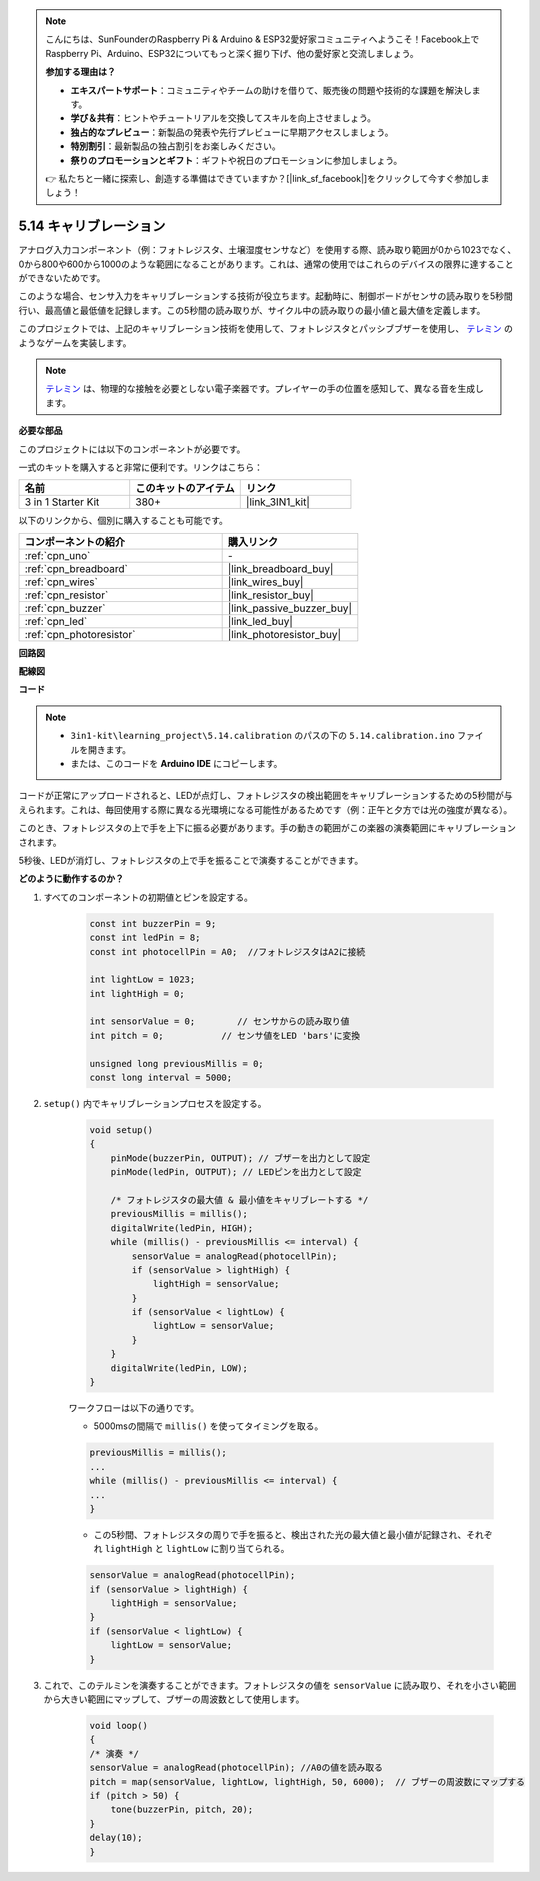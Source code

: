 .. note::

    こんにちは、SunFounderのRaspberry Pi & Arduino & ESP32愛好家コミュニティへようこそ！Facebook上でRaspberry Pi、Arduino、ESP32についてもっと深く掘り下げ、他の愛好家と交流しましょう。

    **参加する理由は？**

    - **エキスパートサポート**：コミュニティやチームの助けを借りて、販売後の問題や技術的な課題を解決します。
    - **学び＆共有**：ヒントやチュートリアルを交換してスキルを向上させましょう。
    - **独占的なプレビュー**：新製品の発表や先行プレビューに早期アクセスしましょう。
    - **特別割引**：最新製品の独占割引をお楽しみください。
    - **祭りのプロモーションとギフト**：ギフトや祝日のプロモーションに参加しましょう。

    👉 私たちと一緒に探索し、創造する準備はできていますか？[|link_sf_facebook|]をクリックして今すぐ参加しましょう！

.. _ar_calibration:

5.14 キャリブレーション
==========================

アナログ入力コンポーネント（例：フォトレジスタ、土壌湿度センサなど）を使用する際、読み取り範囲が0から1023でなく、0から800や600から1000のような範囲になることがあります。これは、通常の使用ではこれらのデバイスの限界に達することができないためです。

このような場合、センサ入力をキャリブレーションする技術が役立ちます。起動時に、制御ボードがセンサの読み取りを5秒間行い、最高値と最低値を記録します。この5秒間の読み取りが、サイクル中の読み取りの最小値と最大値を定義します。

このプロジェクトでは、上記のキャリブレーション技術を使用して、フォトレジスタとパッシブブザーを使用し、 `テレミン <https://en.wikipedia.org/wiki/Theremin>`_ のようなゲームを実装します。

.. note::
    `テレミン <https://en.wikipedia.org/wiki/Theremin>`_ は、物理的な接触を必要としない電子楽器です。プレイヤーの手の位置を感知して、異なる音を生成します。

**必要な部品**

このプロジェクトには以下のコンポーネントが必要です。

一式のキットを購入すると非常に便利です。リンクはこちら：

.. list-table::
    :widths: 20 20 20
    :header-rows: 1

    *   - 名前	
        - このキットのアイテム
        - リンク
    *   - 3 in 1 Starter Kit
        - 380+
        - |link_3IN1_kit|

以下のリンクから、個別に購入することも可能です。

.. list-table::
    :widths: 30 20
    :header-rows: 1

    *   - コンポーネントの紹介
        - 購入リンク

    *   - :ref:`cpn_uno`
        - \-
    *   - :ref:`cpn_breadboard`
        - |link_breadboard_buy|
    *   - :ref:`cpn_wires`
        - |link_wires_buy|
    *   - :ref:`cpn_resistor`
        - |link_resistor_buy|
    *   - :ref:`cpn_buzzer`
        - |link_passive_buzzer_buy|
    *   - :ref:`cpn_led`
        - |link_led_buy|
    *   - :ref:`cpn_photoresistor`
        - |link_photoresistor_buy|

**回路図**

.. image:: img/circuit_8.8_calibration.png

**配線図**

.. image:: img/5.14_calibration_bb.png
    :width: 600
    :align: center

**コード**

.. note::

    * ``3in1-kit\learning_project\5.14.calibration`` のパスの下の ``5.14.calibration.ino`` ファイルを開きます。
    * または、このコードを **Arduino IDE** にコピーします。

    
    

.. raw:: html
    
    <iframe src=https://create.arduino.cc/editor/sunfounder01/9cbcaae0-3c9d-4e33-9957-548f92a9aab7/preview?embed style="height:510px;width:100%;margin:10px 0" frameborder=0></iframe>


コードが正常にアップロードされると、LEDが点灯し、フォトレジスタの検出範囲をキャリブレーションするための5秒間が与えられます。これは、毎回使用する際に異なる光環境になる可能性があるためです（例：正午と夕方では光の強度が異なる）。

このとき、フォトレジスタの上で手を上下に振る必要があります。手の動きの範囲がこの楽器の演奏範囲にキャリブレーションされます。

5秒後、LEDが消灯し、フォトレジスタの上で手を振ることで演奏することができます。

**どのように動作するのか？**

#. すべてのコンポーネントの初期値とピンを設定する。

    .. code-block:: arduino

        const int buzzerPin = 9;
        const int ledPin = 8;
        const int photocellPin = A0;  //フォトレジスタはA2に接続
    
        int lightLow = 1023;
        int lightHigh = 0;
    
        int sensorValue = 0;        // センサからの読み取り値
        int pitch = 0;           // センサ値をLED 'bars'に変換
    
        unsigned long previousMillis = 0;
        const long interval = 5000;

#. ``setup()`` 内でキャリブレーションプロセスを設定する。

    .. code-block:: arduino

        void setup()
        {
            pinMode(buzzerPin, OUTPUT); // ブザーを出力として設定
            pinMode(ledPin, OUTPUT); // LEDピンを出力として設定

            /* フォトレジスタの最大値 & 最小値をキャリブレートする */
            previousMillis = millis();
            digitalWrite(ledPin, HIGH);
            while (millis() - previousMillis <= interval) {
                sensorValue = analogRead(photocellPin);
                if (sensorValue > lightHigh) {
                    lightHigh = sensorValue;
                }
                if (sensorValue < lightLow) {
                    lightLow = sensorValue;
                }
            }
            digitalWrite(ledPin, LOW);
        }

    ワークフローは以下の通りです。

    * 5000msの間隔で ``millis()`` を使ってタイミングを取る。

    .. code-block:: arduino

        previousMillis = millis();
        ...
        while (millis() - previousMillis <= interval) {
        ...
        }

    * この5秒間、フォトレジスタの周りで手を振ると、検出された光の最大値と最小値が記録され、それぞれ ``lightHigh`` と ``lightLow`` に割り当てられる。

    .. code-block:: arduino
        
        sensorValue = analogRead(photocellPin);
        if (sensorValue > lightHigh) {
            lightHigh = sensorValue;
        }
        if (sensorValue < lightLow) {
            lightLow = sensorValue;
        }

#. これで、このテルミンを演奏することができます。フォトレジスタの値を ``sensorValue`` に読み取り、それを小さい範囲から大きい範囲にマップして、ブザーの周波数として使用します。

    .. code-block:: arduino

        void loop()
        {
        /* 演奏 */
        sensorValue = analogRead(photocellPin); //A0の値を読み取る
        pitch = map(sensorValue, lightLow, lightHigh, 50, 6000);  // ブザーの周波数にマップする
        if (pitch > 50) {
            tone(buzzerPin, pitch, 20);
        }
        delay(10);
        }

